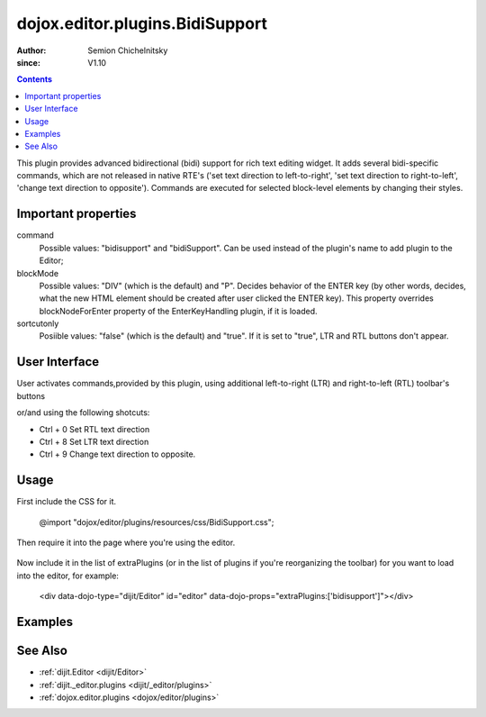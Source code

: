 .. _dojox/editor/plugins/BidiSupport:

================================
dojox.editor.plugins.BidiSupport
================================

:Author: Semion Chichelnitsky
:since: V1.10

.. contents ::
    :depth: 2

This plugin provides advanced bidirectional (bidi) support for rich text editing widget. It adds several bidi-specific commands, 
which are not released in native RTE's ('set text direction to left-to-right', 'set text direction to right-to-left', 
'change text direction to opposite'). Commands are executed for selected block-level elements by changing their styles. 

Important properties
====================
command     
			Possible values: "bidisupport" and "bidiSupport". Can be used instead of the plugin's name to add plugin to the Editor;
blockMode   
			Possible values: "DIV" (which is the default) and "P". Decides behavior of the ENTER key (by other words, decides, 
			what the new HTML element should be created after user clicked the ENTER key). 
			This property overrides blockNodeForEnter property of the EnterKeyHandling plugin, if it is loaded.
sortcutonly   
			Posiible values: "false" (which is the default) and "true". If it is set to "true", LTR and RTL buttons don't appear.

User Interface
==============

User activates commands,provided by this plugin, using additional left-to-right (LTR) and right-to-left (RTL) toolbar's buttons 

.. image :: BidiButtons.png

or/and using the following shotcuts:
 
- Ctrl + 0    Set RTL text direction
- Ctrl + 8    Set LTR text direction
- Ctrl + 9    Change text direction to opposite. 

Usage
=====

.. code-example ::

First include the CSS for it.

    .. css ::

    @import "dojox/editor/plugins/resources/css/BidiSupport.css";

Then require it into the page where you're using the editor.

    .. js ::
 
		require([
			"dijit/Editor",
			"dojox/editor/plugins/BidiSupport",
			......

Now include it in the list of extraPlugins (or in the list of plugins if you're reorganizing the toolbar) for you want to load into the editor, for 
example:

    .. html ::

    <div data-dojo-type="dijit/Editor" id="editor" data-dojo-props="extraPlugins:['bidisupport']"></div>

Examples
========

.. code-example ::
    
  .. html ::

	<!-- Adding Bidi plugin using command -->
	
	<div data-dojo-type="dijit/Editor" 
	        data-dojo-props='plugins: ["bold","italic","|","justifyLeft","justifyCenter","justifyRight","|","formatBlock"], 
			extraPlugins: ["|","insertOrderedList","insertUnorderedList","|","indent","outdent","|","bidiSupport","|",
			"dijit/_editor/plugins/ViewSource"], height: "230px", disableSpellCheck:true'>		
	</div>

	<!-- Adding Bidi plugin without buttons -->

	<div data-dojo-type="dijit/Editor" 
	        data-dojo-props='plugins: ["bold","italic","|","justifyLeft","justifyCenter","justifyRight","|","formatBlock"], 
			extraPlugins: ["|","insertOrderedList","insertUnorderedList","|","indent","outdent","|",
			{name: "dojox/editor/plugins/BidiSupport", shortcutonly: true}, 
			"dijit/_editor/plugins/ViewSource", "collapsibletoolbar"], height: "230px", disableSpellCheck:true'>
	</div>

	<!-- Adding Bidi plugin with specified blockMode -->

	<div data-dojo-type="dijit/Editor"
	        data-dojo-props='plugins: ["bold","italic","|","justifyRight","justifyCenter","justifyLeft","|","formatBlock",
			"dijit/_editor/plugins/EnterKeyHandling"], 
			extraPlugins: ["|","insertOrderedList","insertUnorderedList","|","indent","outdent","|",
			{name: "dojox/editor/plugins/BidiSupport", blockMode: "P"}, "|",
			"dijit/_editor/plugins/ViewSource"], height: "230px", disableSpellCheck:true'>
	</div>
	
See Also
========

* :ref:`dijit.Editor <dijit/Editor>`
* :ref:`dijit._editor.plugins <dijit/_editor/plugins>`
* :ref:`dojox.editor.plugins <dojox/editor/plugins>`
